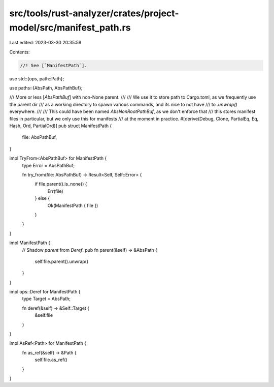 src/tools/rust-analyzer/crates/project-model/src/manifest_path.rs
=================================================================

Last edited: 2023-03-30 20:35:59

Contents:

.. code-block:: rs

    //! See [`ManifestPath`].
use std::{ops, path::Path};

use paths::{AbsPath, AbsPathBuf};

/// More or less [`AbsPathBuf`] with non-None parent.
///
/// We use it to store path to Cargo.toml, as we frequently use the parent dir
/// as a working directory to spawn various commands, and its nice to not have
/// to `.unwrap()` everywhere.
///
/// This could have been named `AbsNonRootPathBuf`, as we don't enforce that
/// this stores manifest files in particular, but we only use this for manifests
/// at the moment in practice.
#[derive(Debug, Clone, PartialEq, Eq, Hash, Ord, PartialOrd)]
pub struct ManifestPath {
    file: AbsPathBuf,
}

impl TryFrom<AbsPathBuf> for ManifestPath {
    type Error = AbsPathBuf;

    fn try_from(file: AbsPathBuf) -> Result<Self, Self::Error> {
        if file.parent().is_none() {
            Err(file)
        } else {
            Ok(ManifestPath { file })
        }
    }
}

impl ManifestPath {
    // Shadow `parent` from `Deref`.
    pub fn parent(&self) -> &AbsPath {
        self.file.parent().unwrap()
    }
}

impl ops::Deref for ManifestPath {
    type Target = AbsPath;

    fn deref(&self) -> &Self::Target {
        &self.file
    }
}

impl AsRef<Path> for ManifestPath {
    fn as_ref(&self) -> &Path {
        self.file.as_ref()
    }
}


